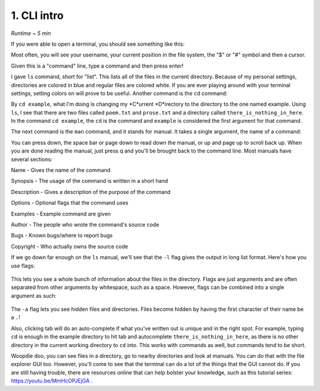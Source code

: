 1. CLI intro 
====================

*Runtime ~ 5 min*

If you were able to open a terminal, you should see something like this:

.. image:: images/terminal.png
   
Most often, you will see your username, your current position in the file system, the "$" or "#" symbol and then a cursor.

Given this is a "command" line, type a command and then press enter!

.. image:: images/ls.png
   
I gave ``ls`` command, short for "list". This lists all of the files in the current directory. Because of my personal settings, directories are colored in blue and regular files are colored white. If you are ever playing around with your terminal settings, setting colors on will prove to be useful. Another command is the ``cd`` command:

.. image:: images/cd.png

   
By ``cd example``, what I'm doing is changing my *C*urrent *D*irectory to the directory to the one named example. Using ``ls``, I see that there are two files called ``poem.txt`` and ``prose.txt`` and a directory called ``there_is_nothing_in_here``. In the command ``cd example``, the ``cd`` is the command and ``example`` is considered the first argument for that command.

The next command is the ``man`` command, and it stands for manual. It takes a single argument, the name of a command:

.. image:: images/man.png

   
.. image:: images/man_ls.png


You can press down, the space bar or page down to read down the manual, or up and page up to scroll back up. When you are done reading the manual, just press q and you'll be brought back to the command line. Most manuals have several sections:

Name - Gives the name of the command

Synopsis - The usage of the command is written in a short hand

Description - Gives a description of the purpose of the command

Options - Optional flags that the command uses

Examples - Example command are given

Author - The people who wrote the command's source code

Bugs - Known bugs/where to report bugs

Copyright - Who actually owns the source code

If we go down far enough on the ``ls`` manual, we'll see that the ``-l`` flag gives the output in long list format. Here's how you use flags:

 .. image:: images/man_ls-l.png

This lets you see a whole bunch of information about the files in the directory. Flags are just arguments and are often separated from other arguments by whitespace, such as a space. However, flags can be combined into a single argument as such:

 .. image:: images/man_ls-la.png

   
The ``-a`` flag lets you see hidden files and directories. Files become hidden by having the first character of their name be a ``.``!

Also, clicking tab will do an auto-complete if what you've written out is unique and in the right spot. For example, typing ``cd`` is enough in the example directory to hit tab and autocomplete ``there_is_nothing_in_here``, as there is no other directory in the current working directory to ``cd`` into. This works with commands as well, but commands tend to be short.

Woopdie doo, you can see files in a directory, go to nearby directories and look at manuals. You can do that with the file explorer GUI too. However, you'll come to see that the terminal can do a lot of the things that the GUI cannot do. If you are still having trouble, there are resources online that can help bolster your knowledge, such as this tutorial series: https://youtu.be/MmHcOPJEjGA .

